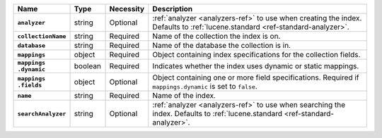 .. list-table::
   :header-rows: 1
   :stub-columns: 1
   :widths: 15 10 10 65

   * - Name
     - Type
     - Necessity
     - Description

   * - ``analyzer``
     - string
     - Optional
     - :ref:`analyzer <analyzers-ref>` to use when creating the
       index. Defaults to :ref:`lucene.standard <ref-standard-analyzer>`.

   * - ``collectionName``
     - string
     - Required
     - Name of the collection the index is on.

   * - ``database``
     - string
     - Required
     - Name of the database the collection is in.

   * - ``mappings``
     - object
     - Required
     - Object containing index specifications for the collection
       fields.

   * - | ``mappings``
       | ``.dynamic``
     - boolean
     - Required
     - Indicates whether the index uses dynamic or static mappings.

   * - | ``mappings``
       | ``.fields``
     - object
     - Optional
     - Object containing one or more field specifications. Required if
       ``mappings.dynamic`` is set to ``false``.

   * - ``name``
     - string
     - Required
     - Name of the index.

   * - ``searchAnalyzer``
     - string
     - Optional
     - :ref:`analyzer <analyzers-ref>` to use when searching the
       index. Defaults to :ref:`lucene.standard <ref-standard-analyzer>`.

